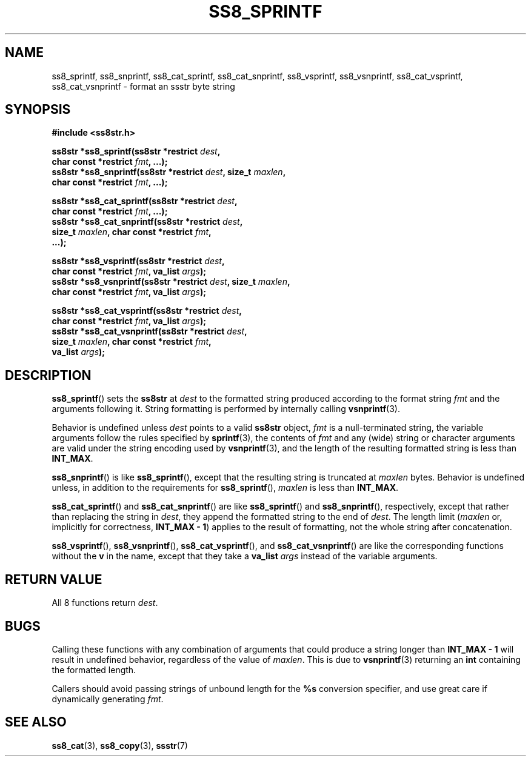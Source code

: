 .\" This file is part of the Ssstr string library.
.\" Copyright 2022-2023 Board of Regents of the University of Wisconsin System
.\" SPDX-License-Identifier: MIT
.\"
.TH SS8_SPRINTF 3  2023-12-30 SSSTR "Ssstr Manual"
.SH NAME
ss8_sprintf, ss8_snprintf, ss8_cat_sprintf, ss8_cat_snprintf, ss8_vsprintf,
ss8_vsnprintf, ss8_cat_vsprintf, ss8_cat_vsnprintf \- format an ssstr byte
string
.SH SYNOPSIS
.nf
.B #include <ss8str.h>
.PP
.BI "ss8str *ss8_sprintf(ss8str *restrict " dest ","
.BI "                    char const *restrict " fmt ", ...);"
.BI "ss8str *ss8_snprintf(ss8str *restrict " dest ", size_t " maxlen ","
.BI "                    char const *restrict " fmt ", ...);"
.PP
.BI "ss8str *ss8_cat_sprintf(ss8str *restrict " dest ","
.BI "                    char const *restrict " fmt ", ...);"
.BI "ss8str *ss8_cat_snprintf(ss8str *restrict " dest ","
.BI "                    size_t " maxlen ", char const *restrict " fmt ","
.BI "                    ...);"
.PP
.BI "ss8str *ss8_vsprintf(ss8str *restrict " dest ","
.BI "                    char const *restrict " fmt ", va_list " args ");"
.BI "ss8str *ss8_vsnprintf(ss8str *restrict " dest ", size_t " maxlen ","
.BI "                    char const *restrict " fmt ", va_list " args ");"
.PP
.BI "ss8str *ss8_cat_vsprintf(ss8str *restrict " dest ","
.BI "                    char const *restrict " fmt ", va_list " args ");"
.BI "ss8str *ss8_cat_vsnprintf(ss8str *restrict " dest ","
.BI "                    size_t " maxlen ", char const *restrict " fmt ","
.BI "                    va_list " args ");"
.fi
.SH DESCRIPTION
.BR ss8_sprintf ()
sets the
.B ss8str
at
.I dest
to the formatted string produced according to the format string
.I fmt
and the arguments following it.
String formatting is performed by internally calling
.BR vsnprintf (3).
.PP
Behavior is undefined unless
.I dest
points to a valid
.B ss8str
object,
.I fmt
is a null-terminated string, the variable arguments follow the rules specified
by
.BR sprintf (3),
the contents of
.I fmt
and any (wide) string or character arguments are valid under the string
encoding used by
.BR vsnprintf (3),
and the length of the resulting formatted string is less than
.BR INT_MAX .
.PP
.BR ss8_snprintf ()
is like
.BR ss8_sprintf (),
except that the resulting string is truncated at
.I maxlen
bytes.
Behavior is undefined unless, in addition to the requirements for
.BR ss8_sprintf (),
.I maxlen
is less than
.BR INT_MAX .
.PP
.BR ss8_cat_sprintf ()
and
.BR ss8_cat_snprintf ()
are like
.BR ss8_sprintf ()
and
.BR ss8_snprintf (),
respectively, except that rather than replacing the string in
.IR dest ,
they append the formatted string to the end of
.IR dest .
The length limit
.RI ( maxlen
or, implicitly for correctness,
.BR "INT_MAX - 1" )
applies to the result of formatting, not the whole string after concatenation.
.PP
.BR ss8_vsprintf (),
.BR ss8_vsnprintf (),
.BR ss8_cat_vsprintf (),
and
.BR ss8_cat_vsnprintf ()
are like the corresponding functions without the
.B v
in the name, except that they take a
.B va_list
.I args
instead of the variable arguments.
.SH RETURN VALUE
All 8 functions return
.IR dest .
.SH BUGS
Calling these functions with any combination of arguments that could produce a
string longer than
.B INT_MAX - 1
will result in undefined behavior, regardless of the value of
.IR maxlen .
This is due to
.BR vsnprintf (3)
returning an
.B int
containing the formatted length.
.PP
Callers should avoid passing strings of unbound length for the
.B %s
conversion specifier, and use great care if dynamically generating
.IR fmt .
.SH SEE ALSO
.BR ss8_cat (3),
.BR ss8_copy (3),
.BR ssstr (7)
